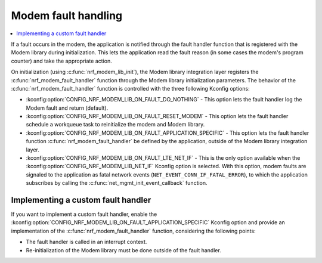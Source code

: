 .. _nrf_modem_lib_fault:

Modem fault handling
####################

.. contents::
   :local:
   :depth: 2

If a fault occurs in the modem, the application is notified through the fault handler function that is registered with the Modem library during initialization.
This lets the application read the fault reason (in some cases the modem's program counter) and take the appropriate action.

On initialization (using :c:func:`nrf_modem_lib_init`), the Modem library integration layer registers the :c:func:`nrf_modem_fault_handler` function through the Modem library initialization parameters.
The behavior of the :c:func:`nrf_modem_fault_handler` function is controlled with the three following Kconfig options:

* :kconfig:option:`CONFIG_NRF_MODEM_LIB_ON_FAULT_DO_NOTHING` - This option lets the fault handler log the Modem fault and return (default).
* :kconfig:option:`CONFIG_NRF_MODEM_LIB_ON_FAULT_RESET_MODEM` - This option lets the fault handler schedule a workqueue task to reinitialize the modem and Modem library.
* :kconfig:option:`CONFIG_NRF_MODEM_LIB_ON_FAULT_APPLICATION_SPECIFIC` - This option lets the fault handler function :c:func:`nrf_modem_fault_handler` be defined by the application, outside of the Modem library integration layer.
* :kconfig:option:`CONFIG_NRF_MODEM_LIB_ON_FAULT_LTE_NET_IF` - This is the only option available when the :kconfig:option:`CONFIG_NRF_MODEM_LIB_NET_IF` Kconfig option is selected.
  With this option, modem faults are signaled to the application as fatal network events (``NET_EVENT_CONN_IF_FATAL_ERROR``), to which the application subscribes by calling the :c:func:`net_mgmt_init_event_callback` function.

Implementing a custom fault handler
***********************************

If you want to implement a custom fault handler, enable the :kconfig:option:`CONFIG_NRF_MODEM_LIB_ON_FAULT_APPLICATION_SPECIFIC` Kconfig option and provide an implementation of the :c:func:`nrf_modem_fault_handler` function, considering the following points:

* The fault handler is called in an interrupt context.
* Re-initialization of the Modem library must be done outside of the fault handler.
